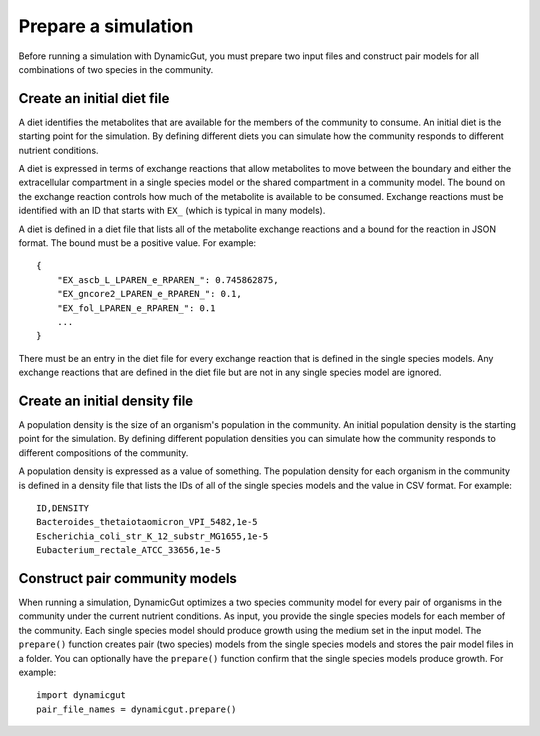 Prepare a simulation
====================

Before running a simulation with DynamicGut, you must prepare two input files
and construct pair models for all combinations of two species in the community.

Create an initial diet file
---------------------------

A diet identifies the metabolites that are available for the members of the
community to consume. An initial diet is the starting point for the simulation.
By defining different diets you can simulate how the community responds to
different nutrient conditions.

A diet is expressed in terms of exchange reactions that allow metabolites to
move between the boundary and either the extracellular compartment in a single
species model or the shared compartment in a community model. The bound on the
exchange reaction controls how much of the metabolite is available to be consumed.
Exchange reactions must be identified with an ID that starts with ``EX_`` (which
is typical in many models).

A diet is defined in a diet file that lists all of the metabolite exchange
reactions and a bound for the reaction in JSON format. The bound must be a
positive value. For example::

    {
        "EX_ascb_L_LPAREN_e_RPAREN_": 0.745862875,
        "EX_gncore2_LPAREN_e_RPAREN_": 0.1,
        "EX_fol_LPAREN_e_RPAREN_": 0.1
        ...
    }

There must be an entry in the diet file for every exchange reaction that is
defined in the single species models. Any exchange reactions that are defined
in the diet file but are not in any single species model are ignored.

Create an initial density file
------------------------------

A population density is the size of an organism's population in the community.
An initial population density is the starting point for the simulation. By defining
different population densities you can simulate how the community responds to
different compositions of the community.

A population density is expressed as a value of something. The population density
for each organism in the community is defined in a density file that lists the
IDs of all of the single species models and the value in CSV format. For example::

    ID,DENSITY
    Bacteroides_thetaiotaomicron_VPI_5482,1e-5
    Escherichia_coli_str_K_12_substr_MG1655,1e-5
    Eubacterium_rectale_ATCC_33656,1e-5

Construct pair community models
-------------------------------

When running a simulation, DynamicGut optimizes a two species community model
for every pair of organisms in the community under the current nutrient
conditions. As input, you provide the single species models for each member of
the community. Each single species model should produce growth using the medium
set in the input model. The ``prepare()`` function creates pair (two species)
models from the single species models and stores the pair model files in a folder.
You can optionally have the ``prepare()`` function confirm that the single species
models produce growth. For example::

    import dynamicgut
    pair_file_names = dynamicgut.prepare()
